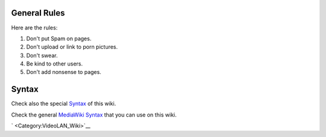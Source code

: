 General Rules
-------------

Here are the rules:

#. Don't put Spam on pages.
#. Don't upload or link to porn pictures.
#. Don't swear.
#. Be kind to other users.
#. Don't add nonsense to pages.

Syntax
------

Check also the special `Syntax <VideoLAN_Wiki:Syntax>`__ of this wiki.

Check the general `MediaWiki Syntax <https://meta.wikimedia.org/wiki/Help:Editing>`__ that you can use on this wiki.

` <Category:VideoLAN_Wiki>`__
